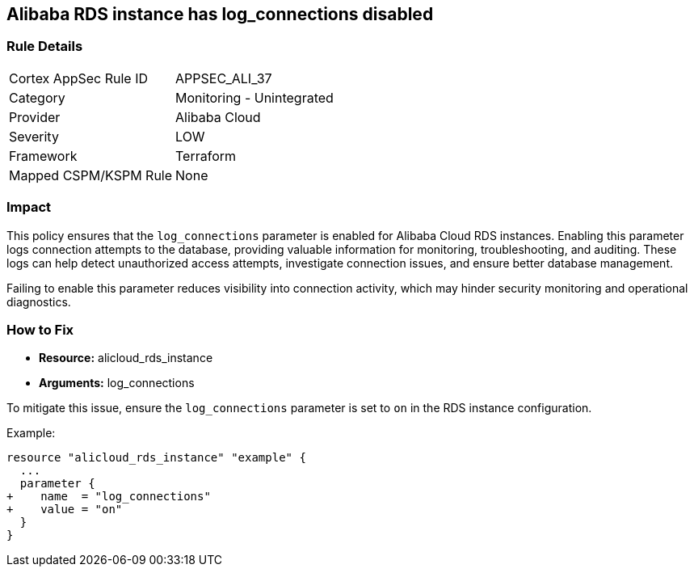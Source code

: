 == Alibaba RDS instance has log_connections disabled


=== Rule Details

[cols="1,2"]
|===
|Cortex AppSec Rule ID |APPSEC_ALI_37
|Category |Monitoring - Unintegrated
|Provider |Alibaba Cloud
|Severity |LOW
|Framework |Terraform
|Mapped CSPM/KSPM Rule |None
|===


=== Impact
This policy ensures that the `log_connections` parameter is enabled for Alibaba Cloud RDS instances. Enabling this parameter logs connection attempts to the database, providing valuable information for monitoring, troubleshooting, and auditing. These logs can help detect unauthorized access attempts, investigate connection issues, and ensure better database management.

Failing to enable this parameter reduces visibility into connection activity, which may hinder security monitoring and operational diagnostics.

=== How to Fix

* *Resource:* alicloud_rds_instance
* *Arguments:* log_connections

To mitigate this issue, ensure the `log_connections` parameter is set to `on` in the RDS instance configuration.

Example:

[source,go]
----
resource "alicloud_rds_instance" "example" {
  ...
  parameter {
+    name  = "log_connections"
+    value = "on"
  }
}
----

